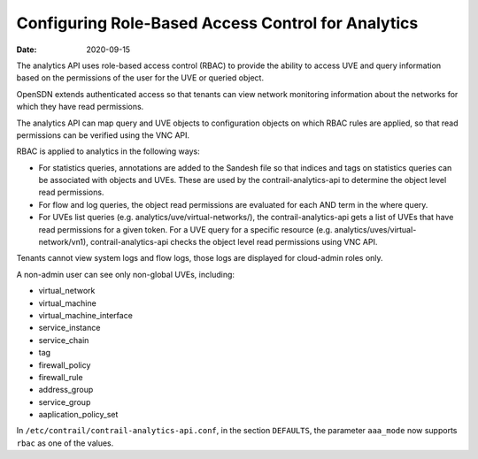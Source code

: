 Configuring Role-Based Access Control for Analytics
===================================================

:date: 2020-09-15

The analytics API uses role-based access control (RBAC) to provide the
ability to access UVE and query information based on the permissions of
the user for the UVE or queried object.

OpenSDN extends authenticated access so that tenants can
view network monitoring information about the networks for which they
have read permissions.

The analytics API can map query and UVE objects to configuration objects
on which RBAC rules are applied, so that read permissions can be
verified using the VNC API.

RBAC is applied to analytics in the following ways:

-  For statistics queries, annotations are added to the Sandesh file so
   that indices and tags on statistics queries can be associated with
   objects and UVEs. These are used by the contrail-analytics-api to
   determine the object level read permissions.

-  For flow and log queries, the object read permissions are evaluated
   for each AND term in the where query.

-  For UVEs list queries (e.g. analytics/uve/virtual-networks/), the
   contrail-analytics-api gets a list of UVEs that have read permissions
   for a given token. For a UVE query for a specific resource (e.g.
   analytics/uves/virtual-network/vn1), contrail-analytics-api checks
   the object level read permissions using VNC API.

Tenants cannot view system logs and flow logs, those logs are displayed
for cloud-admin roles only.

A non-admin user can see only non-global UVEs, including:

-  virtual_network

-  virtual_machine

-  virtual_machine_interface

-  service_instance

-  service_chain

-  tag

-  firewall_policy

-  firewall_rule

-  address_group

-  service_group

-  aaplication_policy_set

In ``/etc/contrail/contrail-analytics-api.conf``, in the section
``DEFAULTS``, the parameter ``aaa_mode`` now supports ``rbac`` as one of
the values.

 
